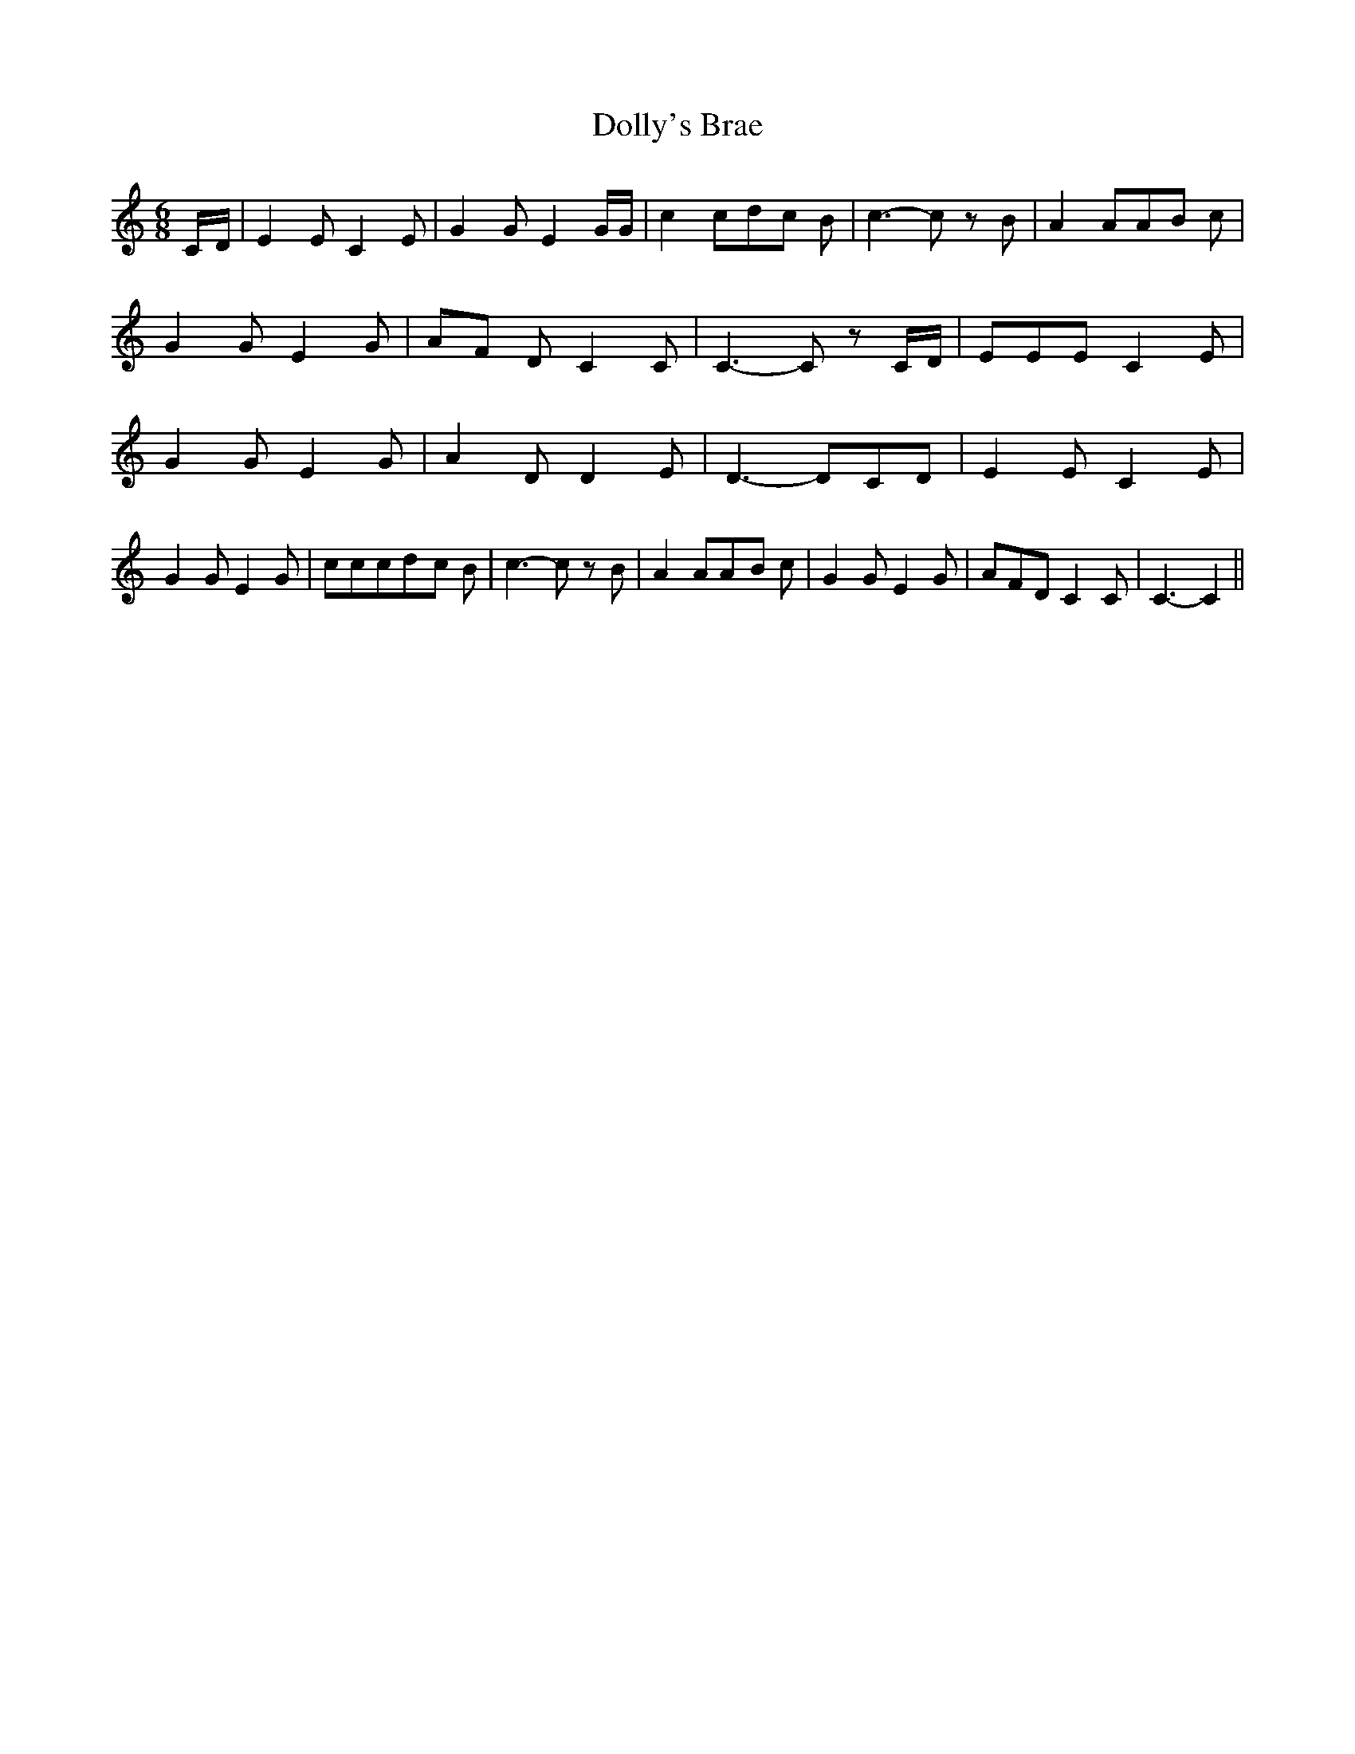 % Generated more or less automatically by swtoabc by Erich Rickheit KSC
X:1
T:Dolly's Brae
M:6/8
L:1/8
K:C
C/2-D/2| E2 E C2 E| G2 G E2 G/2G/2| c2 cd-c B| c3- c z B| A2 AA-B c|\
 G2 G E2 G|A-F D C2 C| C3- C z C/2D/2| EEE C2 E| G2 G E2 G| A2 D D2 E|\
 D3- DC-D| E2 E C2 E| G2 G E2 G| cccd-c B| c3- c z B| A2 AA-B c| G2 G E2 G|\
 AFD C2 C| C3- C2||

